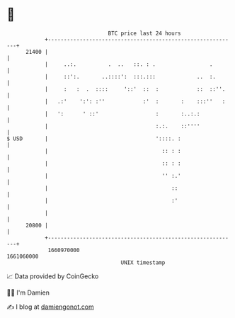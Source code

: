 * 👋

#+begin_example
                                   BTC price last 24 hours                    
               +------------------------------------------------------------+ 
         21400 |                                                            | 
               |     ..:.          .  ..   ::. : .                 .        | 
               |     ::':.       ..::::':  :::.:::             ..  :.       | 
               |     :   :  .  ::::     '::'  ::  :            ::  ::''.    | 
               |   .:'    ':': :''            :'  :       :    :::''   :    | 
               |   ':      ' ::'                  :       :..:.:            | 
               |                                  :.:.    ::''''            | 
   $ USD       |                                  '::::. :                  | 
               |                                    :: : :                  | 
               |                                    :: : :                  | 
               |                                    '' :.'                  | 
               |                                       ::                   | 
               |                                       :'                   | 
               |                                                            | 
         20800 |                                                            | 
               +------------------------------------------------------------+ 
                1660970000                                        1661060000  
                                       UNIX timestamp                         
#+end_example
📈 Data provided by CoinGecko

🧑‍💻 I'm Damien

✍️ I blog at [[https://www.damiengonot.com][damiengonot.com]]
